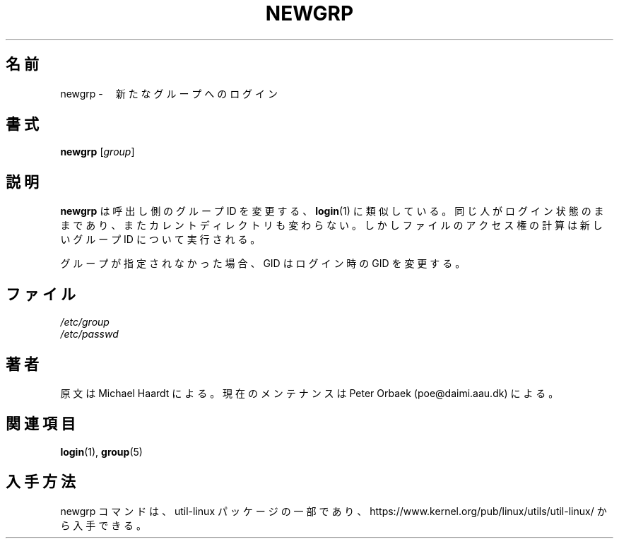 .\" Original author unknown.  This man page is in the public domain.
.\" Modified Sat Oct  9 17:46:48 1993 by faith@cs.unc.edu
.\"
.\"
.\" Japanese Version Copyright (c) 2001 Maki KURODA
.\"  all right reserved,
.\" Translated Tue Feb 27 10:52:16 JST 2001
.\"  by Maki KURODA <mkuroda@mail.tsagrp.co.jp>
.\" Updated & Modified Tue Jul 30 15:14:50 JST 2019
.\"         by Yuichi SATO <ysato444@ybb.ne.jp>
.\" Updated & Modified Thu Jan 21 22:50:10 JST 2021 by Yuichi SATO
.\"
.TH NEWGRP 1 "October 1993" "util-linux" "User Commands"
.\"O .SH NAME
.\"O newgrp \- log in to a new group
.SH 名前
newgrp \-　新たなグループへのログイン
.\"O .SH SYNOPSIS
.SH 書式
.B newgrp
.RI [ group ]
.\"O .SH DESCRIPTION
.\"O .B newgrp
.\"O changes the group identification of its caller, analogously to
.\"O .BR login (1).
.\"O The same person remains logged in, and the current directory
.\"O is unchanged, but calculations of access permissions to files are performed
.\"O with respect to the new group ID.
.\"O .LP
.\"O If no group is specified, the GID is changed to the login GID.
.\"O .LP
.SH 説明
.B newgrp
は呼出し側のグループ ID を変更する、
.BR login (1)
に類似している。
同じ人がログイン状態のままであり、またカレントディレクトリも変わらない。
しかしファイルのアクセス権の計算は新しいグループ ID について実行される。
.LP
グループが指定されなかった場合、GID はログイン時の GID を変更する。
.\"O .SH FILES
.\"O .I /etc/group
.\"O .br
.\"O .I /etc/passwd
.\"O 
.SH ファイル
.I /etc/group
.br
.I /etc/passwd

.\"O .SH AUTHORS
.\"O Originally by Michael Haardt. Currently maintained by 
.\"O Peter Orbaek (poe@daimi.aau.dk).
.SH 著者
原文は Michael Haardt による。
現在のメンテナンスは Peter Orbaek (poe@daimi.aau.dk) による。

.\"O .SH "SEE ALSO"
.SH 関連項目
.BR login (1),
.BR group (5)

.\"O .SH AVAILABILITY
.SH 入手方法
.\"O The newgrp command is part of the util-linux package and is available from
.\"O https://www.kernel.org/pub/linux/utils/util-linux/.
newgrp コマンドは、util-linux パッケージの一部であり、
https://www.kernel.org/pub/linux/utils/util-linux/
から入手できる。
